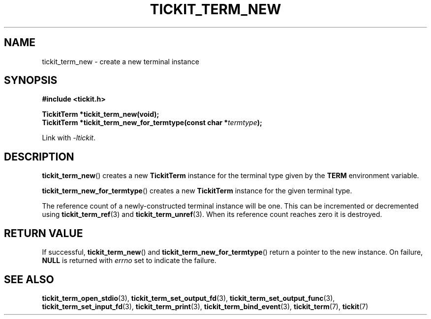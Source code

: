 .TH TICKIT_TERM_NEW 3
.SH NAME
tickit_term_new \- create a new terminal instance
.SH SYNOPSIS
.EX
.B #include <tickit.h>
.sp
.BI "TickitTerm *tickit_term_new(void);"
.BI "TickitTerm *tickit_term_new_for_termtype(const char *" termtype );
.EE
.sp
Link with \fI\-ltickit\fP.
.SH DESCRIPTION
\fBtickit_term_new\fP() creates a new \fBTickitTerm\fP instance for the terminal type given by the \fBTERM\fP environment variable.
.PP
\fBtickit_term_new_for_termtype\fP() creates a new \fBTickitTerm\fP instance for the given terminal type.
.PP
The reference count of a newly-constructed terminal instance will be one. This can be incremented or decremented using \fBtickit_term_ref\fP(3) and \fBtickit_term_unref\fP(3). When its reference count reaches zero it is destroyed.
.SH "RETURN VALUE"
If successful, \fBtickit_term_new\fP() and \fBtickit_term_new_for_termtype\fP() return a pointer to the new instance. On failure, \fBNULL\fP is returned with \fIerrno\fP set to indicate the failure.
.SH "SEE ALSO"
.BR tickit_term_open_stdio (3),
.BR tickit_term_set_output_fd (3),
.BR tickit_term_set_output_func (3),
.BR tickit_term_set_input_fd (3),
.BR tickit_term_print (3),
.BR tickit_term_bind_event (3),
.BR tickit_term (7),
.BR tickit (7)
